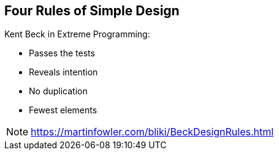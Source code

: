 
== Four Rules of Simple Design

Kent Beck in Extreme Programming:

* Passes the tests
* Reveals intention
* No duplication
* Fewest elements


[NOTE.speaker]
--
https://martinfowler.com/bliki/BeckDesignRules.html
--
